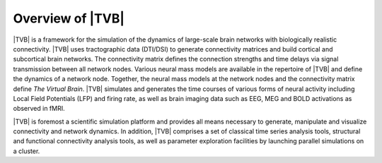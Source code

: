 
Overview of |TVB|
=================

|TVB| is a framework for the simulation of the dynamics of large-scale brain
networks with biologically realistic connectivity. |TVB| uses tractographic data
(DTI/DSI) to generate connectivity matrices and build cortical and subcortical
brain networks. The connectivity matrix defines the connection strengths and
time delays via signal transmission between all network nodes. Various neural
mass models are available in the repertoire of |TVB| and define the dynamics of
a network node.  Together, the neural mass models at the network nodes and the
connectivity matrix define *The Virtual Brain*. |TVB| simulates and generates
the time courses of various forms of neural activity including Local Field
Potentials (LFP) and firing rate, as well as brain imaging data such as
EEG, MEG and BOLD activations as observed in fMRI.


|TVB| is foremost a scientific simulation platform and provides all means
necessary to generate, manipulate and visualize connectivity and network
dynamics. In addition, |TVB| comprises a set of classical time series analysis
tools, structural and functional connectivity analysis tools, as well as
parameter exploration facilities by launching parallel simulations on a cluster.
